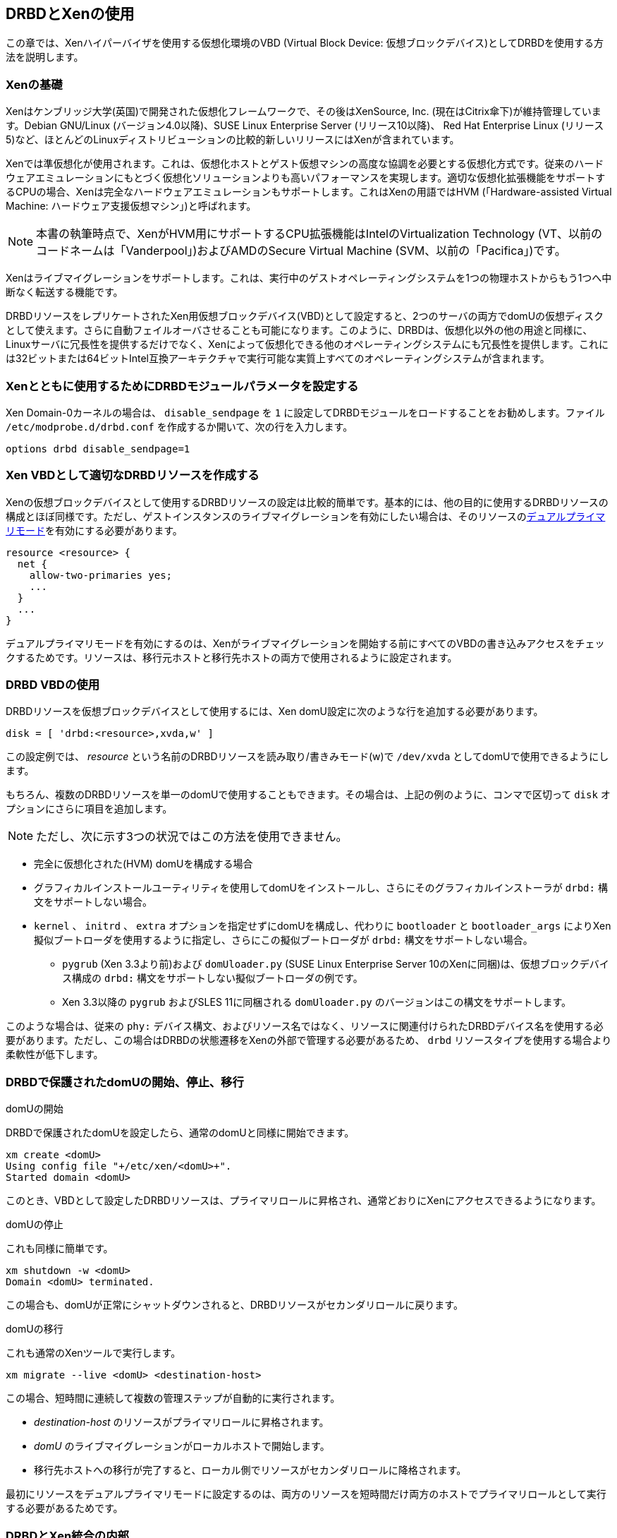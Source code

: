 [[ch-xen]]
== DRBDとXenの使用

indexterm:[Xen]この章では、Xenハイパーバイザを使用する仮想化環境のVBD (Virtual Block Device:
仮想ブロックデバイス)としてDRBDを使用する方法を説明します。

[[s-xen-primer]]
=== Xenの基礎

Xenはケンブリッジ大学(英国)で開発された仮想化フレームワークで、その後はXenSource,
Inc. (現在はCitrix傘下)が維持管理しています。Debian GNU/Linux (バージョン4.0以降)、SUSE Linux
Enterprise Server (リリース10以降)、 Red Hat Enterprise Linux
(リリース5)など、ほとんどのLinuxディストリビューションの比較的新しいリリースにはXenが含まれています。

Xenではindexterm:[Xen]準仮想化が使用されます。これは、仮想化ホストとゲスト仮想マシンの高度な協調を必要とする仮想化方式です。従来のハードウェアエミュレーションにもとづく仮想化ソリューションよりも高いパフォーマンスを実現します。indexterm:[Xen]適切な仮想化拡張機能をサポートするCPUの場合、Xenは完全なハードウェアエミュレーションもサポートします。これはXenの用語ではHVM
(「Hardware-assisted Virtual Machine: ハードウェア支援仮想マシン」)と呼ばれます。

NOTE: 本書の執筆時点で、XenがHVM用にサポートするCPU拡張機能はIntelのVirtualization Technology
(VT、以前のコードネームは「Vanderpool」)およびAMDのSecure Virtual Machine
(SVM、以前の「Pacifica」)です。

Xenはindexterm:[Xen]ライブマイグレーションをサポートします。これは、実行中のゲストオペレーティングシステムを1つの物理ホストからもう1つへ中断なく転送する機能です。

DRBDリソースをレプリケートされたXen用仮想ブロックデバイス(VBD)として設定すると、2つのサーバの両方でdomUの仮想ディスクとして使えます。さらに自動フェイルオーバさせることも可能になります。このように、DRBDは、仮想化以外の他の用途と同様に、Linuxサーバに冗長性を提供するだけでなく、Xenによって仮想化できる他のオペレーティングシステムにも冗長性を提供します。これには32ビットまたは64ビットIntel互換アーキテクチャで実行可能な実質上すべてのオペレーティングシステムが含まれます。

[[s-xen-drbd-mod-params]]
=== Xenとともに使用するためにDRBDモジュールパラメータを設定する

Xen Domain-0カーネルの場合は、 `disable_sendpage` を `1`
に設定してDRBDモジュールをロードすることをお勧めします。ファイル `/etc/modprobe.d/drbd.conf`
を作成するか開いて、次の行を入力します。

[source, drbd]
----------------------------
options drbd disable_sendpage=1
----------------------------

[[s-xen-create-resource]]
=== Xen VBDとして適切なDRBDリソースを作成する

Xenの仮想ブロックデバイスとして使用するDRBDリソースの設定は比較的簡単です。基本的には、他の目的に使用するDRBDリソースの構成とほぼ同様です。ただし、ゲストインスタンスのindexterm:[Xen]ライブマイグレーションを有効にしたい場合は、そのリソースのindexterm:[デュアルプライマリモード]<<s-dual-primary-mode,デュアルプライマリモード>>を有効にする必要があります。

[source, drbd]
----------------------------
resource <resource> {
  net {
    allow-two-primaries yes;
    ...
  }
  ...
}
----------------------------

デュアルプライマリモードを有効にするのは、Xenがライブマイグレーションを開始する前にすべてのVBDの書き込みアクセスをチェックするためです。リソースは、移行元ホストと移行先ホストの両方で使用されるように設定されます。

[[s-xen-configure-domu]]
=== DRBD VBDの使用

DRBDリソースを仮想ブロックデバイスとして使用するには、Xen domU設定に次のような行を追加する必要があります。indexterm:[Xen]

[source, drbd]
----------------------------
disk = [ 'drbd:<resource>,xvda,w' ]
----------------------------

この設定例では、 _resource_ という名前のDRBDリソースを読み取り/書きみモード(w)で `/dev/xvda`
としてdomUで使用できるようにします。

もちろん、複数のDRBDリソースを単一のdomUで使用することもできます。その場合は、上記の例のように、コンマで区切って `disk`
オプションにさらに項目を追加します。


NOTE: ただし、次に示す3つの状況ではこの方法を使用できません。

* 完全に仮想化された(HVM) domUを構成する場合

* グラフィカルインストールユーティリティを使用してdomUをインストールし、さらにそのグラフィカルインストーラが `drbd:`
  構文をサポートしない場合。

* `kernel` 、 `initrd` 、 `extra` オプションを指定せずにdomUを構成し、代わりに `bootloader` と
  `bootloader_args` によりXen擬似ブートローダを使用するように指定し、さらにこの擬似ブートローダが `drbd:`
  構文をサポートしない場合。

** `pygrub` (Xen 3.3より前)および `domUloader.py` (SUSE Linux Enterprise Server 10のXenに同梱)は、仮想ブロックデバイス構成の `drbd:` 構文をサポートしない擬似ブートローダの例です。

** Xen 3.3以降の `pygrub` およびSLES 11に同梱される `domUloader.py` のバージョンはこの構文をサポートします。

このような場合は、従来の `phy:`
デバイス構文、およびリソース名ではなく、リソースに関連付けられたDRBDデバイス名を使用する必要があります。ただし、この場合はDRBDの状態遷移をXenの外部で管理する必要があるため、
`drbd` リソースタイプを使用する場合より柔軟性が低下します。

[[s-manage-domu]]
=== DRBDで保護されたdomUの開始、停止、移行

.domUの開始
DRBDで保護されたdomUを設定したら、通常のdomUと同様に開始できます。
----------------------------
xm create <domU>
Using config file "+/etc/xen/<domU>+".
Started domain <domU>
----------------------------

このとき、VBDとして設定したDRBDリソースは、プライマリロールに昇格され、通常どおりにXenにアクセスできるようになります。


.domUの停止
これも同様に簡単です。
----------------------------
xm shutdown -w <domU>
Domain <domU> terminated.
----------------------------

この場合も、domUが正常にシャットダウンされると、DRBDリソースがセカンダリロールに戻ります。


.domUの移行
これも通常のXenツールで実行します。
----------------------------
xm migrate --live <domU> <destination-host>
----------------------------

この場合、短時間に連続して複数の管理ステップが自動的に実行されます。

* __destination-host__ のリソースがプライマリロールに昇格されます。

* __domU__ のライブマイグレーションがローカルホストで開始します。

* 移行先ホストへの移行が完了すると、ローカル側でリソースがセカンダリロールに降格されます。

最初にリソースをデュアルプライマリモードに設定するのは、両方のリソースを短時間だけ両方のホストでプライマリロールとして実行する必要があるためです。


[[s-xen-internal]]
=== DRBDとXen統合の内部

Xenはネイティブで次のタイプの仮想ブロックデバイスをサポートします。

.`phy`
このデバイスタイプは、ホスト環境で使用可能な「物理的な」ブロックデバイスをゲストdomUに基本的には透過的な方法で渡します。

.`file`
このデバイスタイプは、ファイルベースのブロックデバイスイメージをゲストdomUで使用するためのものです。元のイメージファイルからループブロックデバイスを作成し、このブロックデバイスを
`phy` デバイスタイプとほぼ同じ方法でdomUに渡します。

domU構成の `disk` オプションで設定された仮想ブロックデバイスが `phy:` と `file:`
以外の接頭辞を使用する場合、または接頭辞をまったく使用しない場合(この場合はXenのデフォルトの `phy`
デバイスタイプが使用される)は、Xenスクリプトディレクトリ(通常は `/etc/xen/scripts` )にある `block`
-__prefix__ というヘルパースクリプトが使用されます。

`DRBD` はdrbdデバイスタイプ用のスクリプト( `/etc/xen/scripts/block-drbd`
)を提供しています。この章の前半で述べたように、このスクリプトは必要に応じてDRBDリソースの状態遷移を制御します。

[[s-xen-pacemaker]]
=== XenとPacemakerの統合

indexterm:[Xen]indexterm:[Heartbeat]DRBDで保護されるXen
VBDのメリットを十分に活用するためにheartbeatを使用し、関連するdomUをheartbeatリソースとして管理することをお勧めします。

Xen domUをPacemakerリソースとして構成し、フェイルオーバを自動化することができます。これには `Xen`
OCFリソースエージェントを使用します。この章で説明したXenデバイスタイプとして `drbd`
を使用している場合は、Xenクラスタリソースで使用するために個別にdrbdリソースを設定する必要はありません。 `block-drbd`
ヘルパースクリプトによって必要なリソース移行がすべて実行されます。
